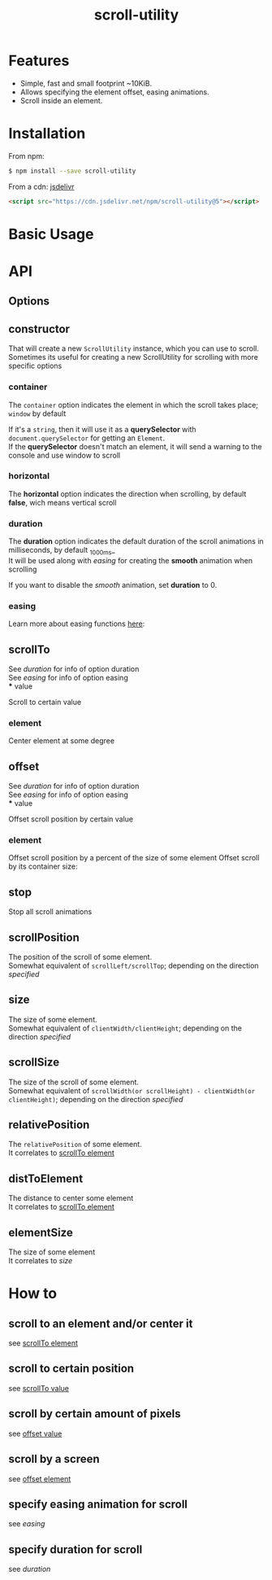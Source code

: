 #+TITLE: scroll-utility
#+HTML_LINK_HOME: https://github.com/LeDDGroup/scroll-utility
#+HTML_DESCRIPTION: A simple to use scroll utility package for centering elements, and smooth animations
#+HTML_HEAD: <meta name="viewport" content="width=device-width, initial-scale=1.0">
#+HTML_HEAD: <link rel="stylesheet" type="text/css" href="assets/awsm.css">
#+HTML_HEAD: <link rel="stylesheet" type="text/css" href="assets/index.css">
#+HTML_HEAD: <link rel="stylesheet" type="text/css" href="assets/notifications.css">
#+HTML_HEAD: <script type="text/javascript" src="index.js"> </script>
#+HTML_HEAD: <script type="text/javascript" src="scroll-utility.js"> </script>
#+HTML_HEAD: <script type="text/javascript" src="assets/notifications.js"> </script>
#+KEYWORDS: scroll smooth simple center scrolling centering
#+OPTIONS: num:nil
#+STARTUP: content
#+BEGIN_SRC emacs-lisp :exports results :results none
	(setq org-confirm-babel-evaluate nil)
#+END_SRC
#+BEGIN_SRC emacs-lisp :exports results :results none
	(defun org-babel-execute:pug (body params)
		(shell-command-to-string (concat "echo $'"  body "' | pug")))
#+END_SRC

* Features
	- Simple, fast and small footprint ~10KiB.
	- Allows specifying the element offset, easing animations.
	- Scroll inside an element.

* Installation
	From npm:
	#+BEGIN_SRC sh
		$ npm install --save scroll-utility
	#+END_SRC
	From a cdn: [[https://www.jsdelivr.com/package/npm/scroll-utility][jsdelivr]]
	#+BEGIN_SRC html
		<script src="https://cdn.jsdelivr.net/npm/scroll-utility@5"></script>
	#+END_SRC

* Basic Usage
* API
** Options
** constructor
	 	 That will create a new =ScrollUtility= instance, which you can use to scroll. \\
	 Sometimes its useful for creating a new ScrollUtility for scrolling with more specific options
*** container
		#+BEGIN_SRC pug :exports results :results html
			#scroll-container.scroll-container.normal
				.button-container
					button.scroll-button(onclick=`example.constructor.container()`) scroll window
				hr.spacer
				#container.some-element.scroll-container(position="relative")
					h1 #container
					.button-container
						button.scroll-button(onclick=`example.constructor.container(true)`) scroll container
					hr.spacer
					hr.spacer
		#+END_SRC

		The =container= option indicates the element in which the scroll takes place; ~window~ by default

		If it's a ~string~, then it will use it as a *querySelector* with
		~document.querySelector~ for getting an ~Element~. \\
		If the *querySelector* doesn't match an element, it will send a warning to the console and use window to scroll

*** horizontal
				#+BEGIN_SRC pug :exports results :results html
			#scroll-horizontal.scroll-container.horizontal
				.button-container
					each item in ["horizontal", "vertical"]
						button.scroll-button(onclick=`example.constructor.horizontal("${item}")`)= item
				- const to = 300
				- for (let i = 50; i < to; i += 50)
					.pspacer(style=`top: ${i}%; width: ${to}%;`)
					.horizontal.pspacer(style=`left: ${i}%; height: ${to}%;`)
		#+END_SRC

		The *horizontal* option indicates the direction when scrolling, by default
		*false*, wich means vertical scroll

*** duration
				#+BEGIN_SRC pug :exports results :results html
			#scroll-duration.scroll-container
				.button-container
					each duration in ["1000", "750", "500", "250", "0"]
						button.scroll-button(onclick=`example.constructor.duration(${duration})`)= duration
				h1 Top
				hr.spacer
				hr.spacer
				h1 Bottom
		#+END_SRC

		The *duration* option indicates the default duration of the scroll animations in milliseconds, by default _1000ms_\\
		It will be used along with [[easing]] for creating the *smooth* animation when scrolling

		If you want to disable the /smooth/ animation, set *duration* to 0.

*** easing
				#+BEGIN_SRC pug :exports results :results html
			#scroll-easings.scroll-container
				.button-container
					each easing in [ "linear", "easeInOutQuad", "easeOutBounce" ]
						button.scroll-button(onclick=`example.constructor.easing("${easing}")`)= easing
				h1 Top
				hr.spacer
				hr.spacer
				h1 Bottom
		#+END_SRC

		Learn more about easing functions [[https://easings.net/en][here]]:

** scrollTo
	 	 #+BEGIN_SRC pug :exports results :results html
		 #scrollTo.scroll-container
			 .button-container
				 each item in ["0", "\'#here\'", "Infinity"]
					 button.scroll-button(onclick=`example.scrollTo(${item})`)=item
			 hr.spacer
			 #here.some-element
				 h1 #here
			 hr.spacer
	 #+END_SRC

	 See [[duration]] for info of option duration\\
	 See [[easing]] for info of option easing\\
*** value
		:PROPERTIES:
		:CUSTOM_ID: scrollToValue
		:END:
				Scroll to certain value
		#+BEGIN_SRC pug :exports results :results html
			#scrollToValue.scroll-container
				.button-container
					each item in ["0", "50", "200", "Infinity"]
						button.scroll-button(onclick=`example.scrollTo.value(${item})`)=item
				hr.spacer
				hr.spacer
		#+END_SRC

*** element
		:PROPERTIES:
		:CUSTOM_ID: scrollToElement
		:END:
				Center element at some degree
		#+BEGIN_SRC pug :exports results :results html
			#example-scrollToElement.scroll-container
				.button-container
					each item in ["0", "0.25", "0.5", "0.75", "1"]
						button.scroll-button(onclick=`example.scrollTo.element(${item})`)=item
				hr.spacer
				#scrollTo-element.some-element
					h1 element to center
				hr.spacer
		#+END_SRC

** offset
	 	 #+BEGIN_SRC pug :exports results :results html
		 #offset.scroll-container
			 .button-container
				 each item in ["-100", "100"]
					 button.scroll-button(onclick=`example.offset(${item})`)=item
			 hr.spacer
			 hr.spacer
			 hr.spacer
	 #+END_SRC

	 See [[duration]] for info of option duration\\
	 See [[easing]] for info of option easing\\
*** value
		:PROPERTIES:
		:CUSTOM_ID: offsetValue
		:END:
				Offset scroll position by certain value
		#+BEGIN_SRC pug :exports results :results html
			#offsetValue.scroll-container
				.button-container
					each item in ["-100", "100"]
						button.scroll-button(onclick=`example.offset.value(${item})`)=item
				hr.spacer
				hr.spacer
		#+END_SRC

*** element
		:PROPERTIES:
		:CUSTOM_ID: offsetElement
		:END:
		Offset scroll position by a percent of the size of some element
				Offset scroll by its container size:
		#+BEGIN_SRC pug :exports results :results html
			#offsetElement.scroll-container
				.button-container
					each item in ["-1", "-0.5", "0.5", "1"]
						button.scroll-button(onclick=`example.offset.element(${item})`)=item
				- const to = 600
				- for (let i = 50; i < to; i += 50)
					.pspacer(style=`top: ${i}%;`)
		#+END_SRC

** stop
	 	 Stop all scroll animations
	 #+BEGIN_SRC pug :exports results :results html
		 #stop.scroll-container
			 .button-container
				 each item in ["scroll", "stop"]
					 button.scroll-button(onclick=`example.stop(${item === "stop"})`)=item
			 hr.spacer
			 hr.spacer
	 #+END_SRC

** scrollPosition
	 	 The position of the scroll of some element. \\
	 Somewhat equivalent of ~scrollLeft/scrollTop~; depending on the direction [[horizontal][specified]]
	 #+BEGIN_SRC pug :exports results :results html
		 #scrollPosition.scroll-container
			 .button-container
					button.scroll-button(onclick=`example.scrollPosition()`) scrollPosition
			 hr.spacer
			 hr.spacer
	 #+END_SRC

** size
	 	 The size of some element. \\
	 Somewhat equivalent of ~clientWidth/clientHeight~; depending on the direction [[horizontal][specified]]
	 #+BEGIN_SRC pug :exports results :results html
		 #size.scroll-container
			 .button-container
					button.scroll-button(onclick=`example.size()`) size
	 #+END_SRC

** scrollSize
	 	 The size of the scroll of some element. \\
	 Somewhat equivalent of ~scrollWidth(or scrollHeight) - clientWidth(or clientHeight)~; depending on the direction [[horizontal][specified]]
	 #+BEGIN_SRC pug :exports results :results html
		 #scrollSize.scroll-container
			 .button-container
					button.scroll-button(onclick=`example.scrollSize()`) scrollSize
			 hr.spacer
			 hr.spacer
	 #+END_SRC

** relativePosition
	 	 The ~relativePosition~ of some element. \\
	 It correlates to  [[#scrollToElement][scrollTo element]]
	 #+BEGIN_SRC pug :exports results :results html
		 #relativePosition.scroll-container
			 .button-container
				each item in ["0", "0.5", "1"]
					button.scroll-button(onclick=`example.relativePosition(${item})`)=`${item}`
				button.scroll-button(onclick=`example.relativePosition()`) relativePosition
			 hr.spacer
			 #relativePosition-element.some-element
				 h1 some-element
			 hr.spacer
	 #+END_SRC

** distToElement
	 	 The distance to center some element \\
	 It correlates to [[#scrollToElement][scrollTo element]]
	 #+BEGIN_SRC pug :exports results :results html
		 #distToElement.scroll-container
			 .button-container
				each item in ["0", "0.5", "1"]
					button.scroll-button(onclick=`example.distToElement(${item})`)=`${item}`
			 hr.spacer
			 #distToElement-element.some-element
				 h1 some-element
			 hr.spacer
	 #+END_SRC

** elementSize
	 	 The size of some element \\
	 It correlates to [[size]]
* How to
** scroll to an element and/or center it
	 	 see [[#scrollToElement][scrollTo element]]
** scroll to certain position
	 	 see [[#scrollToValue][scrollTo value]]
** scroll by certain amount of pixels
	 	 see [[#offsetValue][offset value]]
** scroll by a screen
	 	 see [[#offsetElement][offset element]]
** specify easing animation for scroll
	 	 see [[easing]]
** specify duration for scroll
	 	 see [[duration]]
